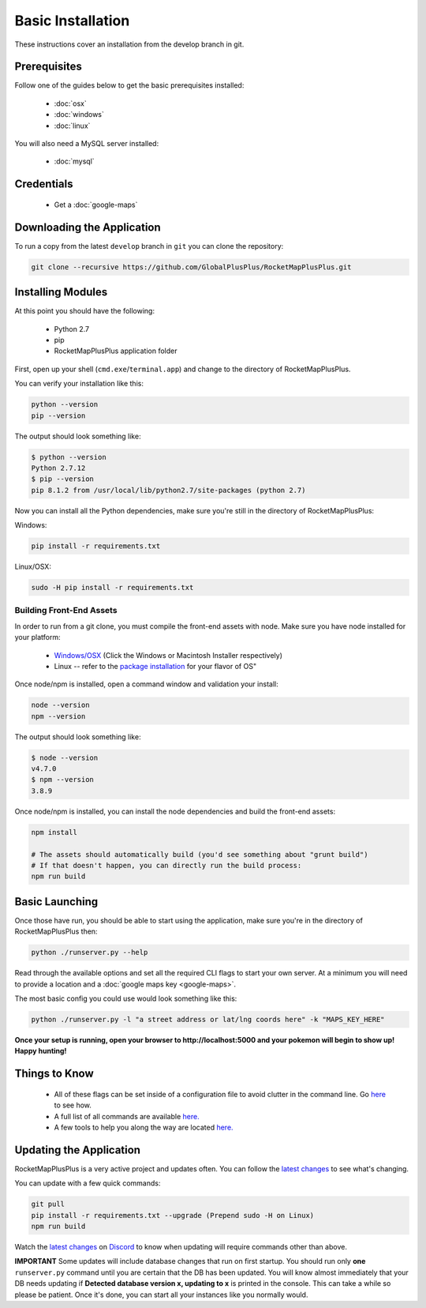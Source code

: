 Basic Installation
##################

These instructions cover an installation from the develop branch in git.

Prerequisites
*************

Follow one of the guides below to get the basic prerequisites installed:

 * :doc:`osx`
 * :doc:`windows`
 * :doc:`linux`

You will also need a MySQL server installed:

 * :doc:`mysql`

Credentials
***********

 * Get a :doc:`google-maps`

Downloading the Application
***************************

To run a copy from the latest ``develop`` branch in ``git`` you can clone the repository:

.. code-block:: bash

  git clone --recursive https://github.com/GlobalPlusPlus/RocketMapPlusPlus.git

Installing Modules
******************

At this point you should have the following:

 * Python 2.7
 * pip
 * RocketMapPlusPlus application folder

First, open up your shell (``cmd.exe``/``terminal.app``) and change to the directory of RocketMapPlusPlus.

You can verify your installation like this:

.. code-block:: bash

  python --version
  pip --version

The output should look something like:

.. code-block:: bash

  $ python --version
  Python 2.7.12
  $ pip --version
  pip 8.1.2 from /usr/local/lib/python2.7/site-packages (python 2.7)

Now you can install all the Python dependencies, make sure you're still in the directory of RocketMapPlusPlus:

Windows:

.. code-block:: bash

  pip install -r requirements.txt

Linux/OSX:

.. code-block:: bash

  sudo -H pip install -r requirements.txt

Building Front-End Assets
===========================

In order to run from a git clone, you must compile the front-end assets with node. Make sure you have node installed for your platform:

 * `Windows/OSX <https://nodejs.org/en/download/>`_ (Click the Windows or Macintosh Installer respectively)
 * Linux -- refer to the `package installation <https://nodejs.org/en/download/package-manager/>`_ for your flavor of OS"

Once node/npm is installed, open a command window and validation your install:

.. code-block:: bash

  node --version
  npm --version

The output should look something like:

.. code-block:: bash

  $ node --version
  v4.7.0
  $ npm --version
  3.8.9

Once node/npm is installed, you can install the node dependencies and build the front-end assets:

.. code-block:: bash

  npm install

  # The assets should automatically build (you'd see something about "grunt build")
  # If that doesn't happen, you can directly run the build process:
  npm run build


Basic Launching
***************

Once those have run, you should be able to start using the application, make sure you're in the directory of RocketMapPlusPlus then:

.. code-block:: bash

  python ./runserver.py --help

Read through the available options and set all the required CLI flags to start your own server. At a minimum you will need to provide a location and a :doc:`google maps key <google-maps>`.

The most basic config you could use would look something like this:

.. code-block:: bash

 python ./runserver.py -l "a street address or lat/lng coords here" -k "MAPS_KEY_HERE"

**Once your setup is running, open your browser to http://localhost:5000 and your pokemon will begin to show up! Happy hunting!**

Things to Know
**************

 * All of these flags can be set inside of a configuration file to avoid clutter in the command line. Go `here <http://rocketmap.readthedocs.io/en/develop/first-run/configuration-files.html>`_ to see how.
 * A full list of all commands are available `here. <https://rocketmap.readthedocs.io/en/develop/first-run/commandline.html>`_
 * A few tools to help you along the way are located `here. <https://rocketmap.readthedocs.io/en/develop/extras/Community-Tools.html>`_


Updating the Application
************************

RocketMapPlusPlus is a very active project and updates often. You can follow the `latest changes <https://github.com/GlobalPlusPlus/RocketMapPlusPlus/commits/develop>`_ to see what's changing.

You can update with a few quick commands:

.. code-block:: bash

  git pull
  pip install -r requirements.txt --upgrade (Prepend sudo -H on Linux)
  npm run build

Watch the `latest changes <https://github.com/GlobalPlusPlus/RocketMapPlusPlus/commits/develop>`_ on `Discord <https://discord.gg/ZZwzc4h>`_ to know when updating will require commands other than above.

**IMPORTANT** Some updates will include database changes that run on first startup. You should run only **one** ``runserver.py`` command until you are certain that the DB has been updated. You will know almost immediately that your DB needs updating if **Detected database version x, updating to x** is printed in the console. This can take a while so please be patient. Once it's done, you can start all your instances like you normally would.
